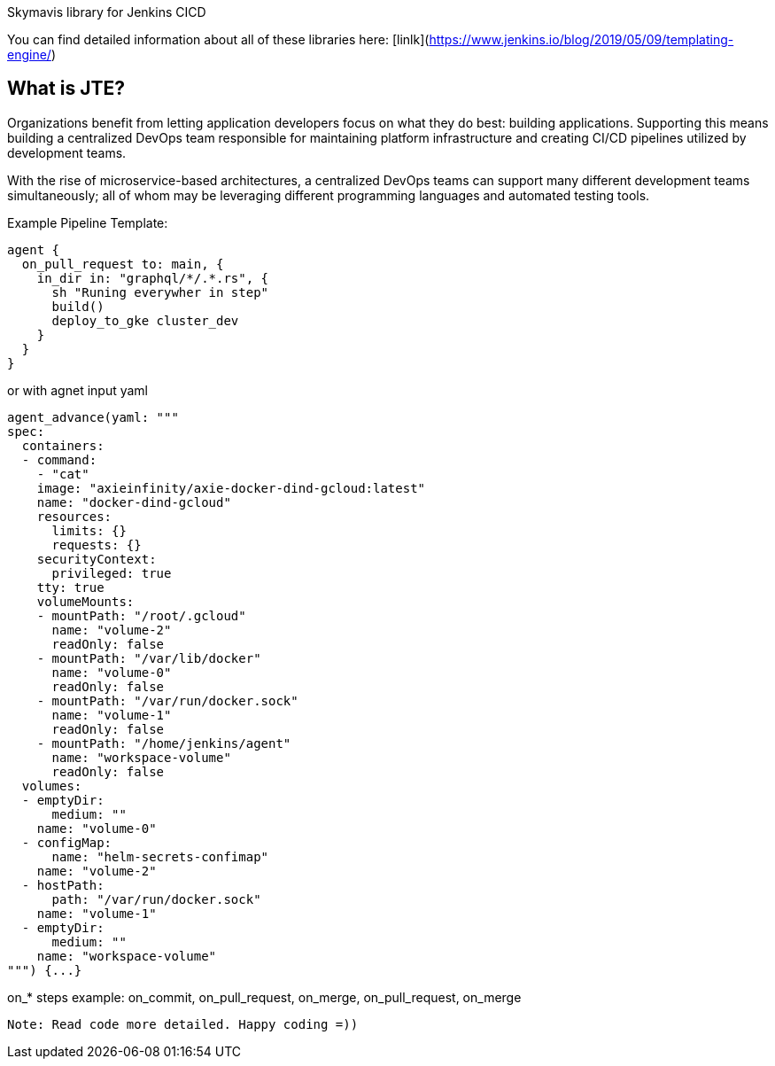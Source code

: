 Skymavis library for Jenkins CICD

You can find detailed information about all of these libraries here: [linlk](https://www.jenkins.io/blog/2019/05/09/templating-engine/)

== What is JTE?

Organizations benefit from letting application developers focus on what they do best: building applications. Supporting this means building a centralized DevOps team responsible for maintaining platform infrastructure and creating CI/CD pipelines utilized by development teams.

With the rise of microservice-based architectures, a centralized DevOps teams can support many different development teams simultaneously; all of whom may be leveraging different programming languages and automated testing tools.

Example Pipeline Template:
```
agent {
  on_pull_request to: main, {
    in_dir in: "graphql/*/.*.rs", {
      sh "Runing everywher in step"
      build()
      deploy_to_gke cluster_dev
    }
  }
}
```
or with agnet input yaml
```
agent_advance(yaml: """
spec:
  containers:
  - command:
    - "cat"
    image: "axieinfinity/axie-docker-dind-gcloud:latest"
    name: "docker-dind-gcloud"
    resources:
      limits: {}
      requests: {}
    securityContext:
      privileged: true
    tty: true
    volumeMounts:
    - mountPath: "/root/.gcloud"
      name: "volume-2"
      readOnly: false
    - mountPath: "/var/lib/docker"
      name: "volume-0"
      readOnly: false
    - mountPath: "/var/run/docker.sock"
      name: "volume-1"
      readOnly: false
    - mountPath: "/home/jenkins/agent"
      name: "workspace-volume"
      readOnly: false
  volumes:
  - emptyDir:
      medium: ""
    name: "volume-0"
  - configMap:
      name: "helm-secrets-confimap"
    name: "volume-2"
  - hostPath:
      path: "/var/run/docker.sock"
    name: "volume-1"
  - emptyDir:
      medium: ""
    name: "workspace-volume"
""") {...}
```
on_* steps example: on_commit, on_pull_request, on_merge, on_pull_request, on_merge

`Note: Read code more detailed. Happy coding =))`

